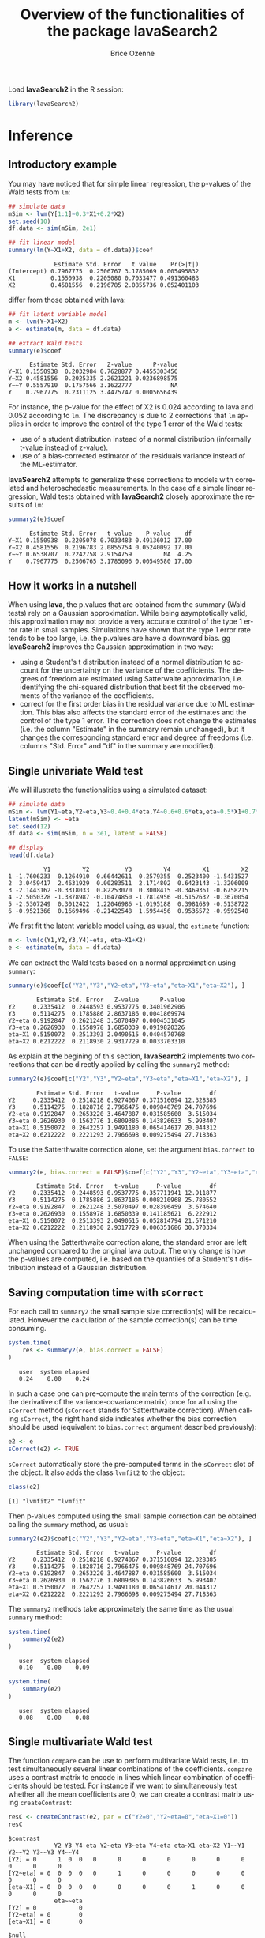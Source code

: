 #+TITLE: Overview of the functionalities of the package lavaSearch2
#+Author: Brice Ozenne
#+LaTeX_HEADER: %\VignetteIndexEntry{overview}
#+LaTeX_HEADER: %\VignetteEngine{R.rsp::tex}
#+LaTeX_HEADER: %\VignetteKeyword{R}
#+BEGIN_SRC R :exports none :results output :session *R* :cache no
options(width = 90)
#+END_SRC

#+RESULTS:

Load *lavaSearch2* in the R session:
#+BEGIN_SRC R :exports code :results silent :session *R* :cache no
library(lavaSearch2)
#+END_SRC 

#+RESULTS:

* Inference
** Introductory example
You may have noticed that for simple linear regression, the p-values
of the Wald tests from =lm=:
#+BEGIN_SRC R :exports both :results output :session *R* :cache no
## simulate data
mSim <- lvm(Y[1:1]~0.3*X1+0.2*X2)
set.seed(10)
df.data <- sim(mSim, 2e1)

## fit linear model
summary(lm(Y~X1+X2, data = df.data))$coef
#+END_SRC

#+RESULTS:
:              Estimate Std. Error   t value    Pr(>|t|)
: (Intercept) 0.7967775  0.2506767 3.1785069 0.005495832
: X1          0.1550938  0.2205080 0.7033477 0.491360483
: X2          0.4581556  0.2196785 2.0855736 0.052401103

differ from those obtained with lava:
#+BEGIN_SRC R :exports both :results output :session *R* :cache no
## fit latent variable model
m <- lvm(Y~X1+X2)
e <- estimate(m, data = df.data)

## extract Wald tests
summary(e)$coef
#+END_SRC

#+RESULTS:
:       Estimate Std. Error   Z-value      P-value
: Y~X1 0.1550938  0.2032984 0.7628877 0.4455303456
: Y~X2 0.4581556  0.2025335 2.2621221 0.0236898575
: Y~~Y 0.5557910  0.1757566 3.1622777           NA
: Y    0.7967775  0.2311125 3.4475747 0.0005656439

For instance, the p-value for the effect of X2 is 0.024 according to
lava and 0.052 according to =lm=. The discrepancy is due to 2
corrections that =lm= applies in order to improve the control of the
type 1 error of the Wald tests:
- use of a student distribution instead of a normal distribution
  (informally t-value instead of z-value).
- use of a bias-corrected estimator of the residuals variance instead
  of the ML-estimator.
*lavaSearch2* attempts to generalize these corrections to models with
correlated and heteroschedastic measurements. In the case of a simple
linear regression, Wald tests obtained with *lavaSearch2* closely
approximate the results of =lm=:
#+BEGIN_SRC R :exports both :results output :session *R* :cache no
summary2(e)$coef
#+END_SRC

#+RESULTS:
:       Estimate Std. Error   t-value    P-value    df
: Y~X1 0.1550938  0.2205078 0.7033483 0.49136012 17.00
: Y~X2 0.4581556  0.2196783 2.0855754 0.05240092 17.00
: Y~~Y 0.6538707  0.2242758 2.9154759         NA  4.25
: Y    0.7967775  0.2506765 3.1785096 0.00549580 17.00

** How it works in a nutshell

When using *lava*, the p.values that are obtained from the summary
(Wald tests) rely on a Gaussian approximation. While being
asymptotically valid, this approximation may not provide a very
accurate control of the type 1 error rate in small
samples. Simulations have shown that the type 1 error rate tends to be
too large, i.e. the p.values are have a downward bias.  gg
*lavaSearch2* improves the Gaussian approximation in two way:
- using a Student's t distribution instead of a normal distribution to
  account for the uncertainty on the variance of the coefficients. The
  degrees of freedom are estimated using Satterwaite approximation,
  i.e. identifying the chi-squared distribution that best fit the
  observed moments of the variance of the coefficients. 
- correct for the first order bias in the residual variance due to ML
  estimation. This bias also affects the standard error of the
  estimates and the control of the type 1 error. The correction does
  not change the estimates (i.e. the column "Estimate" in the summary
  remain unchanged), but it changes the corresponding standard error
  and degree of freedoms (i.e. columns "Std. Error" and "df" in the
  summary are modified).

** Single univariate Wald test

We will illustrate the functionalities using a simulated dataset:
#+BEGIN_SRC R :exports both :results output :session *R* :cache no
## simulate data
mSim <- lvm(Y1~eta,Y2~eta,Y3~0.4+0.4*eta,Y4~0.6+0.6*eta,eta~0.5*X1+0.7*X2)
latent(mSim) <- ~eta
set.seed(12)
df.data <- sim(mSim, n = 3e1, latent = FALSE)

## display
head(df.data)
#+END_SRC

#+RESULTS:
:           Y1         Y2          Y3         Y4         X1         X2
: 1 -1.7606233  0.1264910  0.66442611  0.2579355  0.2523400 -1.5431527
: 2  3.0459417  2.4631929  0.00283511  2.1714802  0.6423143 -1.3206009
: 3 -2.1443162 -0.3318033  0.82253070  0.3008415 -0.3469361 -0.6758215
: 4 -2.5050328 -1.3878987 -0.10474850 -1.7814956 -0.5152632 -0.3670054
: 5 -2.5307249  0.3012422  1.22046986 -1.0195188  0.3981689 -0.5138722
: 6 -0.9521366  0.1669496 -0.21422548  1.5954456  0.9535572 -0.9592540

We first fit the latent variable model using, as usual, the =estimate=
function:
#+BEGIN_SRC R :exports both :results output :session *R* :cache no
m <- lvm(c(Y1,Y2,Y3,Y4)~eta, eta~X1+X2)
e <- estimate(m, data = df.data)
#+END_SRC

#+RESULTS:

We can extract the Wald tests based on a normal approximation using
=summary=:
#+BEGIN_SRC R :exports both :results output :session *R* :cache no
summary(e)$coef[c("Y2","Y3","Y2~eta","Y3~eta","eta~X1","eta~X2"), ]
#+END_SRC

#+RESULTS:
:         Estimate Std. Error   Z-value      P-value
: Y2     0.2335412  0.2448593 0.9537775 0.3401962906
: Y3     0.5114275  0.1785886 2.8637186 0.0041869974
: Y2~eta 0.9192847  0.2621248 3.5070497 0.0004531045
: Y3~eta 0.2626930  0.1558978 1.6850339 0.0919820326
: eta~X1 0.5150072  0.2513393 2.0490515 0.0404570768
: eta~X2 0.6212222  0.2118930 2.9317729 0.0033703310

As explain at the begining of this section, *lavaSearch2* implements
two corrections that can be directly applied by calling the =summary2=
method:
#+BEGIN_SRC R :exports both :results output :session *R* :cache no
summary2(e)$coef[c("Y2","Y3","Y2~eta","Y3~eta","eta~X1","eta~X2"), ]
#+END_SRC

#+RESULTS:
:         Estimate Std. Error   t-value     P-value        df
: Y2     0.2335412  0.2518218 0.9274067 0.371516094 12.328385
: Y3     0.5114275  0.1828716 2.7966475 0.009848769 24.707696
: Y2~eta 0.9192847  0.2653220 3.4647887 0.031585600  3.515034
: Y3~eta 0.2626930  0.1562776 1.6809386 0.143826633  5.993407
: eta~X1 0.5150072  0.2642257 1.9491180 0.065414617 20.044312
: eta~X2 0.6212222  0.2221293 2.7966698 0.009275494 27.718363

To use the Satterthwaite correction alone, set the argument
  =bias.correct= to =FALSE=:

#+BEGIN_SRC R :exports both :results output :session *R* :cache no
summary2(e, bias.correct = FALSE)$coef[c("Y2","Y3","Y2~eta","Y3~eta","eta~X1","eta~X2"), ]
#+END_SRC

#+RESULTS:
:         Estimate Std. Error   t-value     P-value        df
: Y2     0.2335412  0.2448593 0.9537775 0.357711941 12.911877
: Y3     0.5114275  0.1785886 2.8637186 0.008210968 25.780552
: Y2~eta 0.9192847  0.2621248 3.5070497 0.028396459  3.674640
: Y3~eta 0.2626930  0.1558978 1.6850339 0.141185621  6.222912
: eta~X1 0.5150072  0.2513393 2.0490515 0.052814794 21.571210
: eta~X2 0.6212222  0.2118930 2.9317729 0.006351686 30.370334

When using the Satterthwaite correction alone, the standard error are
left unchanged compared to the original lava output. The only change
is how the p-values are computed, i.e. based on the quantiles of a
Student's t distribution instead of a Gaussian distribution. 

** Saving computation time with =sCorrect=
For each call to =summary2= the small sample size correction(s) will
be recalculated. However the calculation of the sample correction(s)
can be time consuming.
#+BEGIN_SRC R :exports both :results output :session *R* :cache no
system.time(
    res <- summary2(e, bias.correct = FALSE)
)
#+END_SRC

#+RESULTS:
:    user  system elapsed 
:    0.24    0.00    0.24

In such a case one can pre-compute the main terms of the correction
(e.g. the derivative of the variance-covariance matrix) once for all
using the =sCorrect= method (=sCorrect= stands for Satterthwaite
correction). When calling =sCorrect=, the right hand side indicates
whether the bias correction should be used (equivalent to
=bias.correct= argument described previously):
#+BEGIN_SRC R :exports both :results output :session *R* :cache no
e2 <- e
sCorrect(e2) <- TRUE
#+END_SRC

#+RESULTS:

=sCorrect= automatically store the pre-computed terms in the =sCorrect=
slot of the object. It also adds the class =lvmfit2= to the object:
#+BEGIN_SRC R :exports both :results output :session *R* :cache no
class(e2)
#+END_SRC
#+RESULTS:
: [1] "lvmfit2" "lvmfit"

Then p-values computed using the small sample correction can be
obtained calling the =summary= method, as usual:
#+BEGIN_SRC R :exports both :results output :session *R* :cache no
summary2(e2)$coef[c("Y2","Y3","Y2~eta","Y3~eta","eta~X1","eta~X2"), ]
#+END_SRC

#+RESULTS:
:         Estimate Std. Error   t-value     P-value        df
: Y2     0.2335412  0.2518218 0.9274067 0.371516094 12.328385
: Y3     0.5114275  0.1828716 2.7966475 0.009848769 24.707696
: Y2~eta 0.9192847  0.2653220 3.4647887 0.031585600  3.515034
: Y3~eta 0.2626930  0.1562776 1.6809386 0.143826633  5.993407
: eta~X1 0.5150072  0.2642257 1.9491180 0.065414617 20.044312
: eta~X2 0.6212222  0.2221293 2.7966698 0.009275494 27.718363

The =summary2= methods take approximately the same time as the usual
=summary= method:
#+BEGIN_SRC R :exports both :results output :session *R* :cache no
system.time(
    summary2(e2)
)
#+END_SRC

#+RESULTS:
:    user  system elapsed 
:    0.10    0.00    0.09

#+BEGIN_SRC R :exports both :results output :session *R* :cache no
system.time(
    summary(e2)
)
#+END_SRC

#+RESULTS:
:    user  system elapsed 
:    0.08    0.00    0.08

** Single multivariate Wald test

The function =compare= can be use to perform multivariate Wald tests,
i.e. to test simultaneously several linear combinations of the
coefficients.  =compare= uses a contrast matrix to encode in lines
which linear combination of coefficients should be tested. For
instance if we want to simultaneously test whether all the mean
coefficients are 0, we can create a contrast matrix using
=createContrast=:
#+BEGIN_SRC R :exports both :results output :session *R* :cache no
resC <- createContrast(e2, par = c("Y2=0","Y2~eta=0","eta~X1=0"))
resC
#+END_SRC

#+RESULTS:
#+begin_example
$contrast
             Y2 Y3 Y4 eta Y2~eta Y3~eta Y4~eta eta~X1 eta~X2 Y1~~Y1 Y2~~Y2 Y3~~Y3 Y4~~Y4
[Y2] = 0      1  0  0   0      0      0      0      0      0      0      0      0      0
[Y2~eta] = 0  0  0  0   0      1      0      0      0      0      0      0      0      0
[eta~X1] = 0  0  0  0   0      0      0      0      1      0      0      0      0      0
             eta~~eta
[Y2] = 0            0
[Y2~eta] = 0        0
[eta~X1] = 0        0

$null
    [Y2] = 0 [Y2~eta] = 0 [eta~X1] = 0 
           0            0            0 

$Q
[1] 3
#+end_example

We can then test the linear hypothesis by specifying in =compare= the
left hand side of the hypothesis (argument contrast) and the right
hand side (argument null):
#+BEGIN_SRC R :exports both :results output :session *R* :cache no
resTest0 <- lava::compare(e2, contrast = resC$contrast, null = resC$null)
resTest0
#+END_SRC

#+RESULTS:
#+begin_example

	- Wald test -

	Null Hypothesis:
	[Y2] = 0
	[Y2~eta] = 0
	[eta~X1] = 0

data:  
chisq = 21.332, df = 3, p-value = 8.981e-05
sample estimates:
          Estimate   Std.Err       2.5%     97.5%
[Y2]     0.2335412 0.2448593 -0.2463741 0.7134566
[Y2~eta] 0.9192847 0.2621248  0.4055295 1.4330399
[eta~X1] 0.5150072 0.2513393  0.0223912 1.0076231
#+end_example

=compare= uses a chi-squared distribution to compute the p-values.
Similarly to the Gaussian approximation, while being valid
asymptotically this procedure may not provide a very accurate control
of the type 1 error rate in small samples. Fortunately, the correction
proposed for the univariate Wald statistic can be adapted to the
multivariate Wald statistic. This is achieved by =compare2=:
#+BEGIN_SRC R :exports both :results output :session *R* :cache no
resTest1 <- compare2(e2, contrast = resC$contrast, null = resC$null)
resTest1
#+END_SRC

#+RESULTS:
#+begin_example

	- Wald test -

	Null Hypothesis:
	[Y2] = 0
	[Y2~eta] = 0
	[eta~X1] = 0

data:  
F-statistic = 6.7118, df1 = 3, df2 = 11.1, p-value = 0.007596
sample estimates:
              Estimate   Std.Err        df       2.5%     97.5%
[Y2] = 0     0.2335412 0.2518218 12.328385 -0.3135148 0.7805973
[Y2~eta] = 0 0.9192847 0.2653220  3.515034  0.1407653 1.6978041
[eta~X1] = 0 0.5150072 0.2642257 20.044312 -0.0360800 1.0660943
#+end_example

The same result could have been obtained using the par argument to
define the linear hypothesis:
#+BEGIN_SRC R :exports both :results output :session *R* :cache no
resTest2 <- compare2(e2, par = c("Y2","Y2~eta","eta~X1"))
identical(resTest1,resTest2)
#+END_SRC

#+RESULTS:
: [1] TRUE

Now a F distribution is used to compute the p-values. As before on can
set the argument =bias.correct= to =FALSE= to use the Satterthwaite
approximation alone:
#+BEGIN_SRC R :exports both :results output :session *R* :cache no
resTest3 <- compare2(e, bias.correct = FALSE, 
                      contrast = resC$contrast, null = resC$null)
resTest3
#+END_SRC

#+RESULTS:
#+begin_example

	- Wald test -

	Null Hypothesis:
	[Y2] = 0
	[Y2~eta] = 0
	[eta~X1] = 0

data:  
F-statistic = 7.1107, df1 = 3, df2 = 11.13, p-value = 0.006182
sample estimates:
              Estimate   Std.Err       df         2.5%     97.5%
[Y2] = 0     0.2335412 0.2448593 12.91188 -0.295812256 0.7628948
[Y2~eta] = 0 0.9192847 0.2621248  3.67464  0.165378080 1.6731913
[eta~X1] = 0 0.5150072 0.2513393 21.57121 -0.006840023 1.0368543
#+end_example

In this case the F-statistic of =compare2= is the same as the
chi-squared statistic of =compare= divided by the rank of the contrast matrix:
#+BEGIN_SRC R :exports both :results output :session *R* :cache no
resTest0$statistic/qr(resC$contrast)$rank
#+END_SRC

#+RESULTS:
:    chisq 
: 7.110689

** Robust Wald tests

When one does not want to assume normality distributed residuals,
robust standard error can be used instead of the model based standard
errors. They can be obtain by setting the argument =robust= to =TRUE=
when computing univariate Wald tests:
#+BEGIN_SRC R :exports both :results output :session *R* :cache no
summary2(e, robust = TRUE)$coef[c("Y2","Y3","Y2~eta","Y3~eta","eta~X1","eta~X2"), ]
#+END_SRC

#+RESULTS:
:         Estimate robust SE   t-value     P-value        df
: Y2     0.2335412 0.2353245 0.9924222 0.340071187 12.328385
: Y3     0.5114275 0.1897160 2.6957535 0.012449993 24.707696
: Y2~eta 0.9192847 0.1791240 5.1321150 0.009609880  3.515034
: Y3~eta 0.2626930 0.1365520 1.9237585 0.102782655  5.993407
: eta~X1 0.5150072 0.2167580 2.3759546 0.027585480 20.044312
: eta~X2 0.6212222 0.2036501 3.0504389 0.004989038 27.718363

or multivariate Wald test:
#+BEGIN_SRC R :exports both :results output :session *R* :cache no
compare2(e2, robust = TRUE, par = c("Y2","Y2~eta","eta~X1"))
#+END_SRC

#+RESULTS:
#+begin_example

	- Wald test -

	Null Hypothesis:
	[Y2] = 0
	[Y2~eta] = 0
	[eta~X1] = 0

data:  
F-statistic = 12.526, df1 = 3, df2 = 11.1, p-value = 0.0006959
sample estimates:
              Estimate robust SE        df        2.5%     97.5%
[Y2] = 0     0.2335412 0.2353245 12.328385 -0.27767612 0.7447586
[Y2~eta] = 0 0.9192847 0.1791240  3.515034  0.39369139 1.4448780
[eta~X1] = 0 0.5150072 0.2167580 20.044312  0.06292197 0.9670923
#+end_example

Only the standard error is affected by the argument =robust=, the
degrees of freedom are the one of the model-based standard errors.  It
may be surprising that the (corrected) robust standard errors are (in
this example) smaller than the (corrected) model-based one. This is
also the case for the uncorrected one:
#+BEGIN_SRC R :exports both :results output :session *R* :cache no
rbind(robust = diag(crossprod(iid(e2))),
      model = diag(vcov(e2)))
#+END_SRC

#+RESULTS:
:                Y2         Y3         Y4        eta     Y2~eta     Y3~eta     Y4~eta
: robust 0.04777252 0.03325435 0.03886706 0.06011727 0.08590732 0.02179453 0.02981895
: model  0.05995606 0.03189389 0.04644303 0.06132384 0.06870941 0.02430412 0.03715633
:            eta~X1     eta~X2    Y1~~Y1    Y2~~Y2     Y3~~Y3     Y4~~Y4  eta~~eta
: robust 0.05166005 0.05709393 0.2795272 0.1078948 0.03769614 0.06923165 0.3198022
: model  0.06317144 0.04489865 0.1754744 0.1600112 0.05112998 0.10152642 0.2320190

This may be explained by the fact the robust standard error tends to
be liberal in small samples (e.g. see Kauermann 2001, A Note on the
Efficiency of Sandwich Covariance Matrix Estimation ).
** Assessing the type 1 error of the testing procedure

The function =calibrateType1= can be used to assess the type 1 error
of a Wald statistic on a specific example. This however assumes that
the estimated model is correctly specified. Let's make an example. For
this we simulate some data:
#+BEGIN_SRC R :exports both :results output :session *R* :cache no
set.seed(10)
m.generative <- lvm(Y ~ X1 + X2 + Gene)
categorical(m.generative, labels = c("ss","ll")) <- ~Gene
d <- lava::sim(m.generative, n = 50, latent = FALSE)
#+END_SRC

#+RESULTS:

Let's now imagine that we want to analyze the relationship between
Y and Gene using the following dataset:
#+BEGIN_SRC R :exports both :results output :session *R* :cache no
head(d)
#+END_SRC

#+RESULTS:
:             Y         X1         X2 Gene
: 1 -1.14369572 -0.4006375 -0.7618043   ss
: 2 -0.09943370 -0.3345566  0.4193754   ss
: 3 -0.04331996  1.3679540 -1.0399434   ll
: 4  2.25017335  2.1377671  0.7115740   ss
: 5  0.16715138  0.5058193 -0.6332130   ss
: 6  1.73931135  0.7863424  0.5631747   ss

For this we fit define a LVM:
#+BEGIN_SRC R :exports both :results output :session *R* :cache no
myModel <- lvm(Y ~ X1 + X2 + Gene)
#+END_SRC

#+RESULTS:

and estimate the coefficients of the model using =estimate=:
#+BEGIN_SRC R :exports both :results output :session *R* :cache no
e <- estimate(myModel, data = d)
e
#+END_SRC
#+RESULTS:
:                     Estimate Std. Error  Z-value  P-value
: Regressions:                                             
:    Y~X1              1.02349    0.12017  8.51728   <1e-12
:    Y~X2              0.91519    0.12380  7.39244   <1e-12
:    Y~Genell          0.48035    0.23991  2.00224  0.04526
: Intercepts:                                              
:    Y                -0.11221    0.15773 -0.71141   0.4768
: Residual Variances:                                      
:    Y                 0.67073    0.13415  5.00000

We can now use =calibrateType1= to perform a simulation study. We just
need to define the null hypotheses (i.e. which coefficients should be
set to 0 when generating the data) and the number of simulations:
#+BEGIN_SRC R :exports both :results output :session *R* :cache no
mySimulation <- calibrateType1(e, 
                               null = "Y~Genell",
                               n.rep = 50, 
                               trace = FALSE, seed = 10)
#+END_SRC

#+RESULTS:
To save time we only make 50 simulations but much more are necessary
to really assess the type 1 error rate. Then we can use the =summary=
method to display the results:
#+BEGIN_SRC R :exports both :results output :session *R* :cache no
summary(mySimulation)
#+END_SRC

#+RESULTS:
#+begin_example
Estimated type 1 error rate [95% confidence interval] 
  > sample size: 50 | number of simulations: 50
     link statistic correction type1error                  CI
 Y~Genell      Wald       Gaus       0.12 [0.05492 ; 0.24242]
                          Satt       0.10 [0.04224 ; 0.21869]
                           SSC       0.10 [0.04224 ; 0.21869]
                    SSC + Satt       0.08 [0.03035 ; 0.19456]

Corrections: Gaus = Gaussian approximation 
             SSC  = small sample correction 
             Satt = Satterthwaite approximation
#+end_example


\clearpage

* Adjustment for multiple comparisons
** Univariate Wald test, single model

When performing multiple testing, adjustment for multiple comparisons
is necessary in order to control the type 1 error rate, i.e. to
provide interpretable p.values. The *multcomp* package enables to do
such adjustment when all tests comes from the same =lvmfit= object:
#+BEGIN_SRC R :exports both :results output :session *R* :cache no
## simulate data
mSim <- lvm(Y ~ 0.25 * X1 + 0.3 * X2 + 0.35 * X3 + 0.4 * X4 + 0.45 * X5 + 0.5 * X6)
set.seed(10)
df.data <- sim(mSim, n = 4e1)

## fit lvm
e.lvm <- estimate(lvm(Y ~ X1 + X2 + X3 + X4 + X5 + X6), data = df.data)
name.coef <- names(coef(e.lvm))
n.coef <- length(name.coef)

## Create contrast matrix
resC <- createContrast(e.lvm, par = paste0("Y~X",1:6), rowname.rhs = FALSE)
resC$contrast
#+END_SRC

#+RESULTS:
:      Y Y~X1 Y~X2 Y~X3 Y~X4 Y~X5 Y~X6 Y~~Y
: Y~X1 0    1    0    0    0    0    0    0
: Y~X2 0    0    1    0    0    0    0    0
: Y~X3 0    0    0    1    0    0    0    0
: Y~X4 0    0    0    0    1    0    0    0
: Y~X5 0    0    0    0    0    1    0    0
: Y~X6 0    0    0    0    0    0    1    0

#+BEGIN_SRC R :exports both :results output :session *R* :cache no
e.glht <- multcomp::glht(e.lvm, linfct = resC$contrast, rhs = resC$null)
summary(e.glht)
#+END_SRC
#+RESULTS:
#+begin_example

	 Simultaneous Tests for General Linear Hypotheses

Fit: estimate.lvm(x = lvm(Y ~ X1 + X2 + X3 + X4 + X5 + X6), data = df.data)

Linear Hypotheses:
          Estimate Std. Error z value Pr(>|z|)   
Y~X1 == 0   0.3270     0.1589   2.058  0.20725   
Y~X2 == 0   0.4025     0.1596   2.523  0.06611 . 
Y~X3 == 0   0.5072     0.1383   3.669  0.00144 **
Y~X4 == 0   0.3161     0.1662   1.902  0.28582   
Y~X5 == 0   0.3875     0.1498   2.586  0.05554 . 
Y~X6 == 0   0.3758     0.1314   2.859  0.02482 * 
---
Signif. codes:  0 '***' 0.001 '**' 0.01 '*' 0.05 '.' 0.1 ' ' 1
(Adjusted p values reported -- single-step method)
#+end_example

Note that this correction relies on the Gaussian approximation. To use
small sample corrections implemented in *lavaSearch2*, just call
=glht2= instead of =glht=:
#+BEGIN_SRC R :exports both :results output :session *R* :cache no
e.glht2 <- glht2(e.lvm, linfct = resC$contrast, rhs = resC$null)
summary(e.glht2)
#+END_SRC

#+RESULTS:
#+begin_example

	 Simultaneous Tests for General Linear Hypotheses

Fit: estimate.lvm(x = lvm(Y ~ X1 + X2 + X3 + X4 + X5 + X6), data = df.data)

Linear Hypotheses:
          Estimate Std. Error t value Pr(>|t|)  
Y~X1 == 0   0.3270     0.1750   1.869   0.3290  
Y~X2 == 0   0.4025     0.1757   2.291   0.1482  
Y~X3 == 0   0.5072     0.1522   3.333   0.0123 *
Y~X4 == 0   0.3161     0.1830   1.727   0.4128  
Y~X5 == 0   0.3875     0.1650   2.349   0.1315  
Y~X6 == 0   0.3758     0.1447   2.597   0.0762 .
---
Signif. codes:  0 '***' 0.001 '**' 0.01 '*' 0.05 '.' 0.1 ' ' 1
(Adjusted p values reported -- single-step method)
#+end_example

The single step method is the appropriate correction when one wants to
report the most significant p-value relative to a set of
hypotheses. If the second most significant p-value is also to be
reported then the method "free" is more appropriate:
#+BEGIN_SRC R :exports both :results output :session *R* :cache no
summary(e.glht2, test = multcomp::adjusted("free"))
#+END_SRC

#+RESULTS:
#+begin_example

	 Simultaneous Tests for General Linear Hypotheses

Fit: estimate.lvm(x = lvm(Y ~ X1 + X2 + X3 + X4 + X5 + X6), data = df.data)

Linear Hypotheses:
          Estimate Std. Error t value Pr(>|t|)  
Y~X1 == 0   0.3270     0.1750   1.869   0.1291  
Y~X2 == 0   0.4025     0.1757   2.291   0.0913 .
Y~X3 == 0   0.5072     0.1522   3.333   0.0123 *
Y~X4 == 0   0.3161     0.1830   1.727   0.1291  
Y~X5 == 0   0.3875     0.1650   2.349   0.0913 .
Y~X6 == 0   0.3758     0.1447   2.597   0.0645 .
---
Signif. codes:  0 '***' 0.001 '**' 0.01 '*' 0.05 '.' 0.1 ' ' 1
(Adjusted p values reported -- free method)
#+end_example
Indeed, here there is no relations between the hypotheses. See the
book: "Multiple Comparisons Using R" by Frank Bretz, Torsten Hothorn,
and Peter Westfall (2011, CRC Press) for details about the theory
underlying the *multcomp* package.

** Univariate Wald test, multiple models

Pipper et al. in "A Versatile Method for Confirmatory Evaluation of
the Effects of a Covariate in Multiple Models" (2012, Journal of the
Royal Statistical Society, Series C) developed a method to assess the
effect of an exposure on several outcomes when a different model is
fitted for each outcome. This method has been implemented in the =mmm=
function from the *multcomp* package for glm and Cox
models. *lavaSearch2* extends it to =lvm=. 

Let's consider an example where we wish to assess the treatment effect
on three outcomes X, Y, and Z. We have at hand three measurements
relative to outcome Z for each individual:
#+BEGIN_SRC R :exports both :results output :session *R* :cache no
mSim <- lvm(X ~ Age + 0.5*Treatment,
            Y ~ Gender + 0.25*Treatment,
            c(Z1,Z2,Z3) ~ eta, eta ~ 0.75*treatment,
            Age[40:5]~1)
latent(mSim) <- ~eta
categorical(mSim, labels = c("placebo","SSRI")) <- ~Treatment
categorical(mSim, labels = c("male","female")) <- ~Gender

n <- 5e1
set.seed(10)
df.data <- sim(mSim, n = n, latent = FALSE)
head(df.data)
#+END_SRC

#+RESULTS:
#+begin_example
         X      Age Treatment          Y Gender         Z1         Z2          Z3
1 39.12289 39.10415   placebo  0.6088958 female  1.8714112  2.2960633 -0.09326935
2 39.56766 39.25191      SSRI  1.0001325 female  0.9709943  0.6296226  1.31035910
3 41.68751 43.05884   placebo  2.1551047 female -1.1634011 -0.3332927 -1.30769267
4 44.68102 44.78019      SSRI  0.3852728 female -1.0305476  0.6678775  0.99780139
5 41.42559 41.13105   placebo -0.8666783   male -1.6342816 -0.8285492  1.20450488
6 42.64811 41.75832      SSRI -1.0710170 female -1.2198019 -1.9602130 -1.85472132
   treatment
1  1.1639675
2 -1.5233846
3 -2.5183351
4 -0.7075292
5 -0.2874329
6 -0.4353083
#+end_example

We fit a model specific to each outcome:
#+BEGIN_SRC R :exports both :results output :session *R* :cache no
lmX <- lm(X ~ Age + Treatment, data = df.data)
lvmY <- estimate(lvm(Y ~ Gender + Treatment), data = df.data)
lvmZ <- estimate(lvm(c(Z1,Z2,Z3) ~ 1*eta, eta ~ -1 + Treatment), 
                 data = df.data)
#+END_SRC

#+RESULTS:

and combine them into a list of =lvmfit= objects:
#+BEGIN_SRC R :exports both :results output :session *R* :cache no
mmm.lvm <- multcomp::mmm(X = lmX, Y = lvmY, Z = lvmZ)
#+END_SRC

#+RESULTS:

We can then generate a contrast matrix to test each coefficient
related to the treatment:
#+BEGIN_SRC R :exports both :results output :session *R* :cache no
resC <- createContrast(mmm.lvm, var.test = "Treatment", add.variance = TRUE)
resC$contrast
#+END_SRC

#+RESULTS:
#+begin_example
                     X: (Intercept) X: Age X: TreatmentSSRI X: sigma2 Y: Y
X: TreatmentSSRI                  0      0                1         0    0
Y: Y~TreatmentSSRI                0      0                0         0    0
Z: eta~TreatmentSSRI              0      0                0         0    0
                     Y: Y~Genderfemale Y: Y~TreatmentSSRI Y: Y~~Y Z: Z1 Z: Z2 Z: Z3
X: TreatmentSSRI                     0                  0       0     0     0     0
Y: Y~TreatmentSSRI                   0                  1       0     0     0     0
Z: eta~TreatmentSSRI                 0                  0       0     0     0     0
                     Z: eta~TreatmentSSRI Z: Z1~~Z1 Z: Z2~~Z2 Z: Z3~~Z3 Z: eta~~eta
X: TreatmentSSRI                        0         0         0         0           0
Y: Y~TreatmentSSRI                      0         0         0         0           0
Z: eta~TreatmentSSRI                    1         0         0         0           0
#+end_example

#+BEGIN_SRC R :exports both :results output :session *R* :cache no
lvm.glht2 <- glht2(mmm.lvm, linfct = resC$contrast, rhs = resC$null)
summary(lvm.glht2)
#+END_SRC

#+RESULTS:
: 
: 	 Simultaneous Tests for General Linear Hypotheses
: 
: Linear Hypotheses:
:                           Estimate Std. Error t value Pr(>|t|)
: X: TreatmentSSRI == 0       0.4661     0.2533   1.840    0.187
: Y: Y~TreatmentSSRI == 0    -0.5421     0.2613  -2.074    0.117
: Z: eta~TreatmentSSRI == 0  -0.6198     0.4404  -1.407    0.393
: (Adjusted p values reported -- single-step method)

This can be compared to the unadjusted p.values:
#+BEGIN_SRC R :exports both :results output :session *R* :cache no
summary(lvm.glht2, test = multcomp::univariate())
#+END_SRC

#+RESULTS:
#+begin_example

	 Simultaneous Tests for General Linear Hypotheses

Linear Hypotheses:
                          Estimate Std. Error t value Pr(>|t|)  
X: TreatmentSSRI == 0       0.4661     0.2533   1.840   0.0720 .
Y: Y~TreatmentSSRI == 0    -0.5421     0.2613  -2.074   0.0435 *
Z: eta~TreatmentSSRI == 0  -0.6198     0.4404  -1.407   0.1659  
---
Signif. codes:  0 '***' 0.001 '**' 0.01 '*' 0.05 '.' 0.1 ' ' 1
(Univariate p values reported)
#+end_example


\clearpage 
* Model diagnostic
** Detection of local dependencies

The =modelsearch= function of *lava* is a diagnostic tool for latent
variable models. It enables to search for local dependencies
(i.e. model misspecification) and add them to the model. Obviously it
is a data-driven procedure and its usefulness can be discussed,
especially in small samples:
- the procedure is instable, i.e. is likely to lead to two different
  models when applied on two different dataset sampled from the same
  generative model.
- it is hard to define a meaningful significance threshold since
  p-values should be adjusted for multiple comparisons and sequential
  testing. However traditional methods like Bonferroni-Holm tend to
  over corrected and therefore reduce the power of the procedure since
  they assume that the test are independent.

The function =modelsearch2= in *lavaSearch2* partially solves the
second issue by adjusting the p-values for multiple testing. Let's see
an example:
#+BEGIN_SRC R :exports both :results output :session *R* :cache no
## simulate data
mSim <- lvm(c(y1,y2,y3)~u, u~x1+x2)
latent(mSim) <- ~u
covariance(mSim) <- y2~y3
transform(mSim, Id~u) <- function(x){1:NROW(x)}
set.seed(10)
df.data <- lava::sim(mSim, n = 125, latent = FALSE)
head(df.data)
#+END_SRC

#+RESULTS:
:           y1           y2         y3         x1         x2 Id
: 1  5.5071523  4.883752014  6.2928016  0.8694750  2.3991549  1
: 2 -0.6398644  0.025832617  0.5088030 -0.6800096 -0.0898721  2
: 3 -2.5835495 -2.616715027 -2.8982645  0.1732145 -0.8216484  3
: 4 -2.5312637 -2.518185427 -2.9015033 -0.1594380 -0.2869618  4
: 5  1.6346220 -0.001877577  0.3705181  0.7934994  0.1312789  5
: 6  0.4939972  1.759884014  1.5010499  1.6943505 -1.0620840  6

#+BEGIN_SRC R :exports both :results output :session *R* :cache no
## fit model
m <- lvm(c(y1,y2,y3)~u, u~x1)
latent(m) <- ~u
addvar(m) <- ~x2 
e.lvm <- estimate(m, data = df.data)
#+END_SRC

#+RESULTS:

=modelsearch2= can be used to sequentially apply the =modelsearch=
function with a given correction for the p.values:
#+BEGIN_SRC R :exports both :results output :session *R* :cache no
resScore <- modelsearch2(e.lvm, alpha = 0.1, trace = FALSE)
displayScore <- summary(resScore)
#+END_SRC

#+RESULTS:
: Sequential search for local dependence using the score statistic 
: The variable selection procedure retained 2 variables:
:     link statistic      p.value adjusted.p.value dp.Info selected nTests
: 1   u~x2  6.036264 1.577228e-09     5.008615e-08       1     TRUE     10
: 2 y2~~y3  2.629176 8.559198e-03     6.055947e-02       1     TRUE      9
: 3  y3~x1  1.770997 7.656118e-02     2.814424e-01       1    FALSE      8
: Confidence level: 0.9 (two sided, adjustement: fastmax)

This indeed matches the highest score statistic found by
=modelsearch=:
#+BEGIN_SRC R :exports both :results output :session *R* :cache no
resScore0 <- modelsearch(e.lvm, silent = TRUE)
c(statistic = sqrt(max(resScore0$test[,"Test Statistic"])), 
  p.value = min(resScore0$test[,"P-value"]))
#+END_SRC

#+RESULTS:
:    statistic      p.value 
: 6.036264e+00 1.577228e-09

We can compare the adjustment using the max distribution to bonferroni:
#+BEGIN_SRC R :exports both :results output :session *R* :cache no
data.frame(link = displayScore$table[,"link"],
           none = displayScore$table[,"p.value"],
           bonferroni = displayScore$table[,"p.value"]*displayScore$table[1,"nTests"],
           max = displayScore$table[,"adjusted.p.value"])
#+END_SRC

#+RESULTS:
:     link         none   bonferroni          max
: 1   u~x2 1.577228e-09 1.577228e-08 5.008615e-08
: 2 y2~~y3 8.559198e-03 8.559198e-02 6.055947e-02
: 3  y3~x1 7.656118e-02 7.656118e-01 2.814424e-01

In theory, the correction based on the max statistic should give a p
value that is smaller or equal than the p value adjusted using
Bonferroni. However for for very small p-values, the max-correction
can be numerically inaccurate and result in p-values that are slightly
larger. The evolution of the estimation of a given coefficient across
the sequential search can be displayed using =autoplot=:
   
#+BEGIN_SRC R :results graphics :file "c:/Users/hpl802/Documents/GitHub/lavaSearch2/vignettes/modelsearch.png" :exports results :session *R* :cache no
autoplot(resScore, param = "u~x1")
#+END_SRC

#+RESULTS:
[[file:./modelsearch.png]]

In many cases, all links are not plausible so the user should
indicates which links should be investigated by =modelsearch2=. This
can be done via the argument =link=:

#+BEGIN_SRC R :exports both :results output :session *R* :cache no
modelsearch2(e.lvm, link = c("y1~~y2","y1~~y3","y2~~y3"), trace = FALSE)
#+END_SRC

#+RESULTS:
: Sequential search for local dependence using the score statistic 
: The variable selection procedure did not retain any variable 
:     link statistic    p.value adjusted.p.value dp.Info selected nTests
: 1 y1~~y3  1.754102 0.07941299        0.1819309       1    FALSE      3
: Confidence level: 0.95 (two sided, adjustement: fastmax)

The function =findNewLink= can help the user to identify the set of
relevant links:
#+BEGIN_SRC R :exports both :results output :session *R* :cache no
findNewLink(e.lvm$model, type = "covariance")$link
#+END_SRC

#+RESULTS:
: [1] "y1~~y2" "y1~~y3" "y2~~y3"

** Checking that the names of the variables in the model match those of the data

When estimating latent variable models using *lava*, it sometimes
happens that the model does not converge:
#+BEGIN_SRC R :exports both :results output :session *R* :cache no
## simulate data
set.seed(10)
df.data <- sim(lvm(Y~X1+X2), 1e2)

## fit model
mWrong <- lvm(Y ~ X + X2)
eWrong <- estimate(mWrong, data = df.data)
#+END_SRC

#+RESULTS:
: Warning messages:
: 1: In estimate.lvm(mWrong, data = df.data) :
:   Lack of convergence. Increase number of iteration or change starting values.
: 2: In sqrt(diag(asVar)) : NaNs produced

 This can have several reasons:
- the model is not identifiable.
- the optimization routine did not managed to find a local
  optimum. This may happen for complex latent variable model where the
  objective function is not convex or locally convex.
- the user has made a mistake when defining the model or has not given
  the appropriate dataset.

The =checkData= function enables to check the last point. It compares
the observed variables defined in the model and the one given by the
dataset. In case of mismatch it returns a message:
#+BEGIN_SRC R :exports both :results output :session *R* :cache no
checkData(mWrong, df.data)
#+END_SRC

#+RESULTS:
: Missing variable in data: X
 
In presence of latent variables, the user needs to explicitely define
them in the model, otherwise =checkData= will identify them as an
issue:
#+BEGIN_SRC R :exports both :results output :session *R* :cache no
## simulate data
set.seed(10)
mSim <- lvm(c(Y1,Y2,Y3)~eta)
latent(mSim) <- ~eta
df.data <- sim(mSim, n = 1e2, latent = FALSE)

## fit model
m <- lvm(c(Y1,Y2,Y3)~eta)
checkData(m, data = df.data)
#+END_SRC

#+RESULTS:
: Missing variable in data: eta

#+BEGIN_SRC R :exports both :results output :session *R* :cache no
latent(m) <- ~eta
checkData(m, data = df.data)
#+END_SRC

#+RESULTS:
: No issue detected


\clearpage

* Information about the R session used for this document

#+BEGIN_SRC R :exports both :results output :session *R* :cache no
sessionInfo()
#+END_SRC

#+RESULTS:
#+begin_example
R version 3.5.1 (2018-07-02)
Platform: x86_64-w64-mingw32/x64 (64-bit)
Running under: Windows 7 x64 (build 7601) Service Pack 1

Matrix products: default

locale:
[1] LC_COLLATE=Danish_Denmark.1252  LC_CTYPE=Danish_Denmark.1252   
[3] LC_MONETARY=Danish_Denmark.1252 LC_NUMERIC=C                   
[5] LC_TIME=Danish_Denmark.1252    

attached base packages:
[1] stats     graphics  grDevices utils     datasets  methods   base     

other attached packages:
[1] lavaSearch2_1.4 ggplot2_3.0.0   lava_1.6.3     

loaded via a namespace (and not attached):
 [1] Rcpp_0.12.19      pillar_1.3.0      compiler_3.5.1    plyr_1.8.4       
 [5] bindr_0.1.1       tools_3.5.1       tibble_1.4.2      gtable_0.2.0     
 [9] lattice_0.20-35   pkgconfig_2.0.2   rlang_0.2.2       Matrix_1.2-14    
[13] parallel_3.5.1    mvtnorm_1.0-8     bindrcpp_0.2.2    withr_2.1.2      
[17] dplyr_0.7.6       stringr_1.3.1     grid_3.5.1        tidyselect_0.2.4 
[21] glue_1.3.0        R6_2.2.2          survival_2.42-6   multcomp_1.4-8   
[25] TH.data_1.0-9     purrr_0.2.5       reshape2_1.4.3    magrittr_1.5     
[29] scales_1.0.0      codetools_0.2-15  MASS_7.3-50       splines_3.5.1    
[33] assertthat_0.2.0  colorspace_1.3-2  numDeriv_2016.8-1 sandwich_2.5-0   
[37] stringi_1.2.4     lazyeval_0.2.1    munsell_0.5.0     crayon_1.3.4     
[41] zoo_1.8-4
#+end_example

* CONFIG :noexport:
#+LANGUAGE:  en
#+LaTeX_CLASS: org-article
#+LaTeX_CLASS_OPTIONS: [12pt]
#+OPTIONS:   title:t author:t toc:nil todo:nil
#+OPTIONS:   H:3 num:t 
#+OPTIONS:   TeX:t LaTeX:t

** Code
#+PROPERTY: header-args :session *R*
#+PROPERTY: header-args :tange yes % extract source code: http://orgmode.org/manual/Extracting-source-code.html
#+PROPERTY: header-args :cache no 
#+LATEX_HEADER: \RequirePackage{fancyvrb}
#+LATEX_HEADER: \DefineVerbatimEnvironment{verbatim}{Verbatim}{fontsize=\small,formatcom = {\color[rgb]{0.5,0,0}}}

** Display 
#+LaTeX_HEADER: \geometry{a4paper, left=15mm, right=15mm}

#+LATEX_HEADER: \RequirePackage{colortbl} % arrayrulecolor to mix colors
#+LATEX_HEADER: \RequirePackage{setspace} % to modify the space between lines - incompatible with footnote in beamer
#+LaTeX_HEADER:\usepackage{authblk} % enable several affiliations (clash with beamer)
#+LaTeX_HEADER:\renewcommand{\baselinestretch}{1.1}
#+LATEX_HEADER:\geometry{top=1cm}

** List
#+LaTeX_HEADER: \usepackage{enumitem}

** Notations
#+LATEX_HEADER: \RequirePackage{xspace} % 
#+LATEX_HEADER: \newcommand\Rlogo{\textbf{\textsf{R}}\xspace} % 

** Image
#+LATEX_HEADER: \RequirePackage{epstopdf} % to be able to convert .eps to .pdf image files
